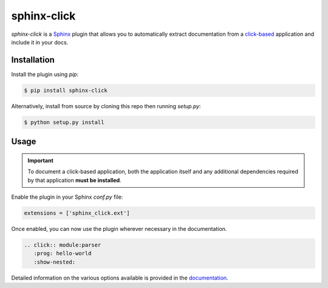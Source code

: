 ============
sphinx-click
============

`sphinx-click` is a `Sphinx`__ plugin that allows you to automatically extract
documentation from a `click-based`__ application and include it in your docs.

__ http://www.sphinx-doc.org/
__ http://click.pocoo.org/

Installation
------------

Install the plugin using `pip`:

.. code-block:: shell

   $ pip install sphinx-click

Alternatively, install from source by cloning this repo then running
`setup.py`:

.. code-block:: shell

   $ python setup.py install

Usage
-----

.. important::

   To document a click-based application, both the application itself and any
   additional dependencies required by that application **must be installed**.

Enable the plugin in your Sphinx `conf.py` file:

.. code-block:: python

   extensions = ['sphinx_click.ext']

Once enabled, you can now use the plugin wherever necessary in the
documentation.

.. code-block::

   .. click:: module:parser
      :prog: hello-world
      :show-nested:

Detailed information on the various options available is provided in the
`documentation <https://sphinx-click.readthedocs.io>`_.



